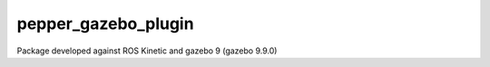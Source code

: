 pepper_gazebo_plugin
=================

Package developed against ROS Kinetic and gazebo 9 (gazebo 9.9.0)


